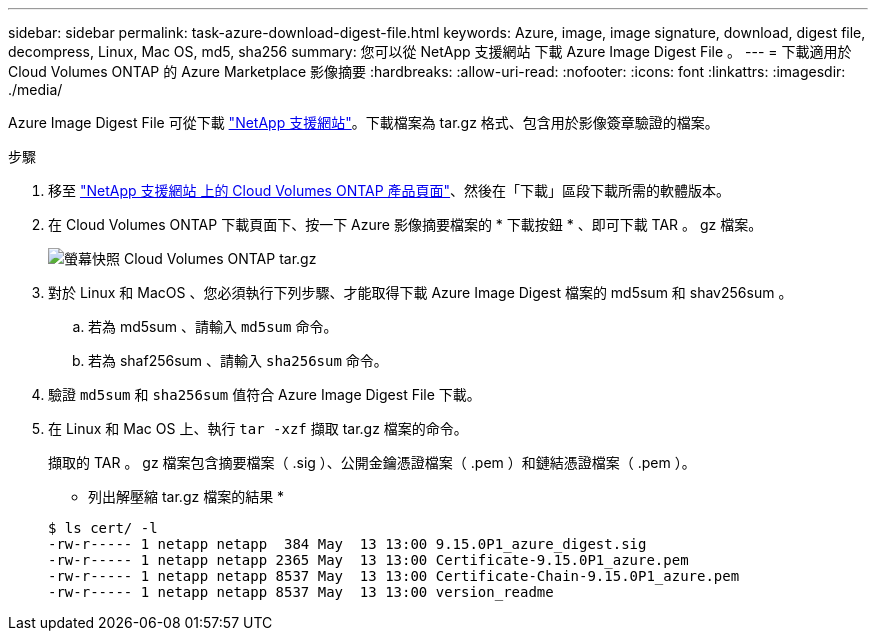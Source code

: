 ---
sidebar: sidebar 
permalink: task-azure-download-digest-file.html 
keywords: Azure, image, image signature, download, digest file, decompress, Linux, Mac OS, md5, sha256 
summary: 您可以從 NetApp 支援網站 下載 Azure Image Digest File 。 
---
= 下載適用於 Cloud Volumes ONTAP 的 Azure Marketplace 影像摘要
:hardbreaks:
:allow-uri-read: 
:nofooter: 
:icons: font
:linkattrs: 
:imagesdir: ./media/


[role="lead"]
Azure Image Digest File 可從下載 https://mysupport.netapp.com/site/["NetApp 支援網站"^]。下載檔案為 tar.gz 格式、包含用於影像簽章驗證的檔案。

.步驟
. 移至 https://mysupport.netapp.com/site/products/all/details/cloud-volumes-ontap/guideme-tab["NetApp 支援網站 上的 Cloud Volumes ONTAP 產品頁面"^]、然後在「下載」區段下載所需的軟體版本。
. 在 Cloud Volumes ONTAP 下載頁面下、按一下 Azure 影像摘要檔案的 * 下載按鈕 * 、即可下載 TAR 。 gz 檔案。
+
image::screenshot_cloud_volumes_ontap_tar.gz.png[螢幕快照 Cloud Volumes ONTAP tar.gz]

. 對於 Linux 和 MacOS 、您必須執行下列步驟、才能取得下載 Azure Image Digest 檔案的 md5sum 和 shav256sum 。
+
.. 若為 md5sum 、請輸入 `md5sum` 命令。
.. 若為 shaf256sum 、請輸入 `sha256sum` 命令。


. 驗證 `md5sum` 和 `sha256sum` 值符合 Azure Image Digest File 下載。
. 在 Linux 和 Mac OS 上、執行 `tar -xzf` 擷取 tar.gz 檔案的命令。
+
擷取的 TAR 。 gz 檔案包含摘要檔案（ .sig ）、公開金鑰憑證檔案（ .pem ）和鏈結憑證檔案（ .pem ）。

+
* 列出解壓縮 tar.gz 檔案的結果 *

+
[listing]
----
$ ls cert/ -l
-rw-r----- 1 netapp netapp  384 May  13 13:00 9.15.0P1_azure_digest.sig
-rw-r----- 1 netapp netapp 2365 May  13 13:00 Certificate-9.15.0P1_azure.pem
-rw-r----- 1 netapp netapp 8537 May  13 13:00 Certificate-Chain-9.15.0P1_azure.pem
-rw-r----- 1 netapp netapp 8537 May  13 13:00 version_readme
----

